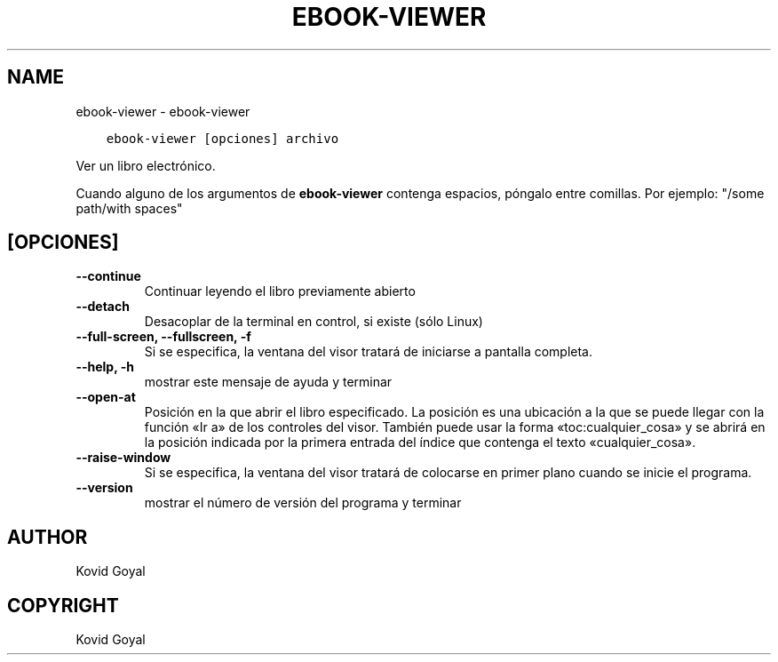 .\" Man page generated from reStructuredText.
.
.TH "EBOOK-VIEWER" "1" "octubre 08, 2019" "4.1.0" "calibre"
.SH NAME
ebook-viewer \- ebook-viewer
.
.nr rst2man-indent-level 0
.
.de1 rstReportMargin
\\$1 \\n[an-margin]
level \\n[rst2man-indent-level]
level margin: \\n[rst2man-indent\\n[rst2man-indent-level]]
-
\\n[rst2man-indent0]
\\n[rst2man-indent1]
\\n[rst2man-indent2]
..
.de1 INDENT
.\" .rstReportMargin pre:
. RS \\$1
. nr rst2man-indent\\n[rst2man-indent-level] \\n[an-margin]
. nr rst2man-indent-level +1
.\" .rstReportMargin post:
..
.de UNINDENT
. RE
.\" indent \\n[an-margin]
.\" old: \\n[rst2man-indent\\n[rst2man-indent-level]]
.nr rst2man-indent-level -1
.\" new: \\n[rst2man-indent\\n[rst2man-indent-level]]
.in \\n[rst2man-indent\\n[rst2man-indent-level]]u
..
.INDENT 0.0
.INDENT 3.5
.sp
.nf
.ft C
ebook\-viewer [opciones] archivo
.ft P
.fi
.UNINDENT
.UNINDENT
.sp
Ver un libro electrónico.
.sp
Cuando alguno de los argumentos de \fBebook\-viewer\fP contenga espacios, póngalo entre comillas. Por ejemplo: "/some path/with spaces"
.SH [OPCIONES]
.INDENT 0.0
.TP
.B \-\-continue
Continuar leyendo el libro previamente abierto
.UNINDENT
.INDENT 0.0
.TP
.B \-\-detach
Desacoplar de la terminal en control, si existe (sólo Linux)
.UNINDENT
.INDENT 0.0
.TP
.B \-\-full\-screen, \-\-fullscreen, \-f
Si se especifica, la ventana del visor tratará de iniciarse a pantalla completa.
.UNINDENT
.INDENT 0.0
.TP
.B \-\-help, \-h
mostrar este mensaje de ayuda y terminar
.UNINDENT
.INDENT 0.0
.TP
.B \-\-open\-at
Posición en la que abrir el libro especificado. La posición es una ubicación a la que se puede llegar con la función «Ir a» de los controles del visor. También puede usar la forma «toc:cualquier_cosa» y se abrirá en la posición indicada por la primera entrada del índice que contenga el texto «cualquier_cosa».
.UNINDENT
.INDENT 0.0
.TP
.B \-\-raise\-window
Si se especifica, la ventana del visor tratará de colocarse en primer plano cuando se inicie el programa.
.UNINDENT
.INDENT 0.0
.TP
.B \-\-version
mostrar el número de versión del programa y terminar
.UNINDENT
.SH AUTHOR
Kovid Goyal
.SH COPYRIGHT
Kovid Goyal
.\" Generated by docutils manpage writer.
.
